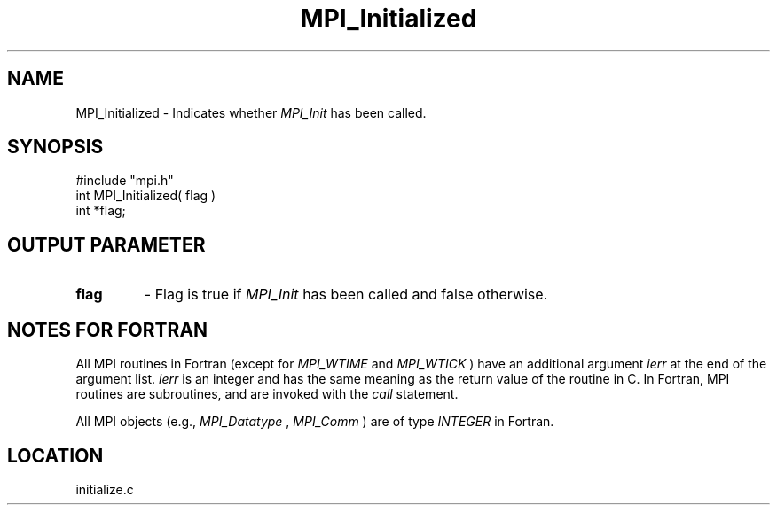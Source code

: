 .TH MPI_Initialized 3 "9/17/1997" " " "MPI"
.SH NAME
MPI_Initialized \-  Indicates whether 
.I MPI_Init
has been called. 
.SH SYNOPSIS
.nf
#include "mpi.h"
int MPI_Initialized( flag )
int  *flag;
.fi
.SH OUTPUT PARAMETER
.PD 0
.TP
.B flag 
- Flag is true if 
.I MPI_Init
has been called and false otherwise. 
.PD 1

.SH NOTES FOR FORTRAN
All MPI routines in Fortran (except for 
.I MPI_WTIME
and 
.I MPI_WTICK
) have
an additional argument 
.I ierr
at the end of the argument list.  
.I ierr
is an integer and has the same meaning as the return value of the routine
in C.  In Fortran, MPI routines are subroutines, and are invoked with the
.I call
statement.

All MPI objects (e.g., 
.I MPI_Datatype
, 
.I MPI_Comm
) are of type 
.I INTEGER
in Fortran.
.SH LOCATION
initialize.c
